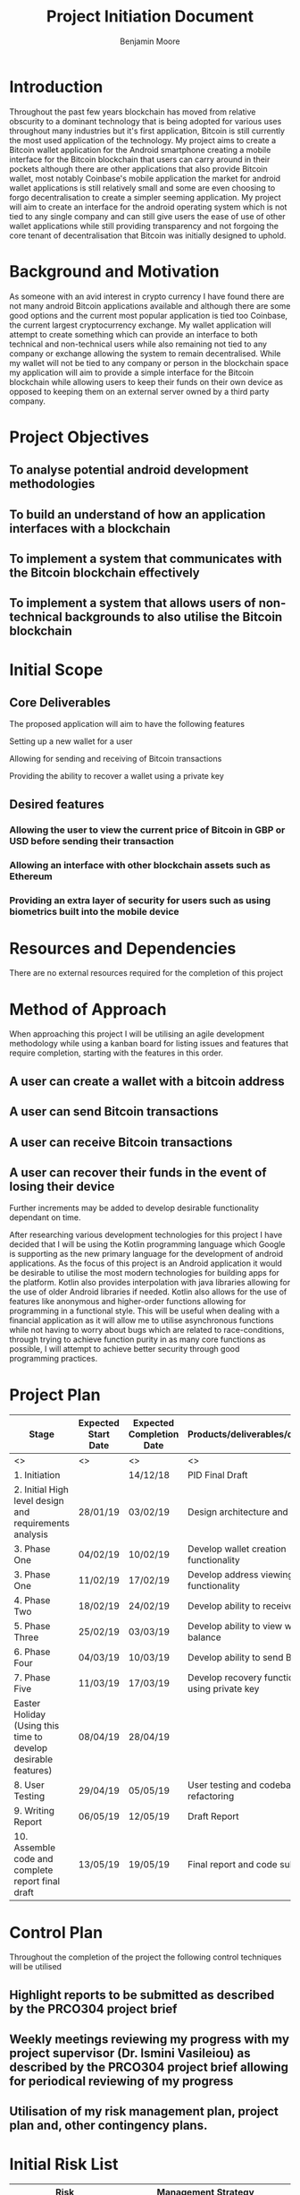 #+TITLE: Project Initiation Document
#+AUTHOR: Benjamin Moore
#+OPTIONS: toc:nil

#+LATEX_HEADER: \usepackage{adjustbox}

* Introduction
  Throughout the past few years blockchain has moved from relative obscurity to 
  a dominant technology that is being adopted for various uses throughout many industries
  but it's first application, Bitcoin is still currently the most used application of the
  technology. My project aims to create a Bitcoin wallet application for the Android smartphone
  creating a mobile interface for the Bitcoin blockchain that users can carry around in their pockets
  although there are other applications that also provide Bitcoin wallet, most notably Coinbase's mobile
  application the market for android wallet applications is still relatively small and some are even choosing 
  to forgo decentralisation to create a simpler seeming application. My project will aim to create an interface 
  for the android operating system which is not tied to any single company and can still give users the ease of use 
  of other wallet applications while still providing transparency and not forgoing the core tenant of decentralisation
  that Bitcoin was initially designed to uphold.


* Background and Motivation
   As someone with an avid interest in crypto currency I have found there are not many android Bitcoin applications available 
   and although there are some good options and the current most popular application is tied too Coinbase, the current largest 
   cryptocurrency exchange. My wallet application will attempt to create something which can provide an interface to both technical 
   and non-technical users while also remaining not tied to any company or exchange allowing the system to remain decentralised. 
   While my wallet will not be tied to any company or person in the blockchain space my application will aim to provide a simple 
   interface for the Bitcoin blockchain while allowing users to keep their funds on their own device as opposed to keeping them 
   on an external server owned by a third party company.


* Project Objectives
** To analyse potential android development methodologies  
** To build an understand of how an application interfaces with a blockchain
** To implement a system that communicates with the Bitcoin blockchain effectively
** To implement a system that allows users of non-technical backgrounds to also utilise the Bitcoin blockchain
   

* Initial Scope
** Core Deliverables
  The proposed application will aim to have the following features
**** Setting up a new wallet for a user
**** Allowing for sending and receiving of Bitcoin transactions
**** Providing the ability to recover a wallet using a private key
** Desired features
*** Allowing the user to view the current price of Bitcoin in GBP or USD before sending their transaction
*** Allowing an interface with other blockchain assets such as Ethereum
*** Providing an extra layer of security for users such as using biometrics built into the mobile device


* Resources and Dependencies
 There are no external resources required for the completion of this project


* Method of Approach
 When approaching this project I will be utilising an agile development methodology while using a kanban board for
 listing issues and features that require completion, starting with the features in this order.
** A user can create a wallet with a bitcoin address
** A user can send Bitcoin transactions
** A user can receive Bitcoin transactions
** A user can recover their funds in the event of losing their device

 Further increments may be added to develop desirable functionality dependant on time.

 After researching various development technologies for this project I have decided that I will be using the Kotlin programming language
 which Google is supporting as the new primary language for the development of android applications. As the focus of this project is an Android
 application it would be desirable to utilise the most modern technologies for building apps for the platform. Kotlin also provides interpolation
 with java libraries allowing for the use of older Android libraries if needed. Kotlin also allows for the use of features like anonymous and higher-order functions
 allowing for programming in a functional style. This will be useful when dealing with a financial application as it will allow me to utilise
 asynchronous functions while not having to worry about bugs which are related to race-conditions, through trying to achieve function purity 
 in as many core functions as possible, I will attempt to achieve better security through good programming practices.


* Project Plan
  #+begin_table
  #+LATEX: \caption{Project Plan}
  #+LATEX: \label{tab:project-plan}
  #+LATEX: \centering
  #+LATEX: \adjustbox{width=\textwidth}{
  #+ATTR_LATEX: :center t :placement [h]
  |----------------------------------------------------------------+---------------------+--------------------------+--------------------------------------------------|
  | Stage                                                          | Expected Start Date | Expected Completion Date | Products/deliverables/outcomes                   |
  |----------------------------------------------------------------+---------------------+--------------------------+--------------------------------------------------|
  | <>                                                             | <>                  | <>                       | <>                                               |
  | 1. Initiation                                                  |                     | 14/12/18                 | PID Final Draft                                  |
  | 2. Initial High level design and requirements analysis         | 28/01/19            | 03/02/19                 | Design architecture and HCI                      |
  | 3. Phase One                                                   | 04/02/19            | 10/02/19                 | Develop wallet creation functionality            |
  | 3. Phase One                                                   | 11/02/19            | 17/02/19                 | Develop address viewing functionality            |
  | 4. Phase Two                                                   | 18/02/19            | 24/02/19                 | Develop ability to receive Bitcoin               |
  | 5. Phase Three                                                 | 25/02/19            | 03/03/19                 | Develop ability to view wallet balance           |
  | 6. Phase Four                                                  | 04/03/19            | 10/03/19                 | Develop ability to send Bitcoin                  |
  | 7. Phase Five                                                  | 11/03/19            | 17/03/19                 | Develop recovery functionality using private key |
  | Easter Holiday (Using this time to develop desirable features) | 08/04/19            | 28/04/19                 |                                                  |
  | 8. User Testing                                                | 29/04/19            | 05/05/19                 | User testing and codebase refactoring            |
  | 9. Writing Report                                              | 06/05/19            | 12/05/19                 | Draft Report                                     |
  | 10. Assemble code and complete report final draft              | 13/05/19            | 19/05/19                 | Final report and code submission                 |
  |----------------------------------------------------------------+---------------------+--------------------------+--------------------------------------------------|
  #+end_table

* Control Plan
  Throughout the completion of the project the following control techniques will be utilised
** Highlight reports to be submitted as described by the PRCO304 project brief
** Weekly meetings reviewing my progress with my project supervisor (Dr. Ismini Vasileiou) as described by the PRCO304 project brief allowing for periodical reviewing of my progress
** Utilisation of my risk management plan, project plan and, other contingency plans.


* Initial Risk List
#+begin_table
#+LATEX: \caption{Initial risk List}
#+LATEX: \label{tab:risk-list}
#+LATEX: \centering
#+LATEX: \adjustbox{max width=\textwidth}{
#+ATTR_LATEX: :center t :placement [h]
|--------------------------------------------------------------+-------------------------------------------------------------------------------------------------------------------|
| Risk                                                         | Management Strategy                                                                                               |
|--------------------------------------------------------------+-------------------------------------------------------------------------------------------------------------------|
| <>                                                           | <>                                                                                                                |
| Technology failure, loss of data                             | In the event that I have a technology failure I will be using Git as my version control system                    |
|                                                              | while also using Github as a repository hosting solution                                                          |
| Schedule Overrun                                             | Schedule Overrun has been considered as part of this project, I have left time free during my                     |
|                                                              | Easter break (08/04/19 to 28/04/19) to be used to catch up with any overrun if it is needed                       |
| Difficultly learning how to use the development technologies | As I have not developed a blockchain application or developed with Kotlin before, but as I feel                   |
|                                                              | I am a competent developer I should be able to utilise the extensive documentation online to overcome this issue. |
|                                                              | I have also planned for overrun in my project plan which will allow me to catch up if needed                      |
| Illness, family emergency                                    | In the event of illness or family emergency, I will contact my project supervisor.                                |
|                                                              | If necessary I will apply for extenuating circumstances.                                                          |
|--------------------------------------------------------------+-------------------------------------------------------------------------------------------------------------------|
#+end_table


* Initial Quality Plan
#+begin_table
#+LATEX: \caption{Initial Quality Plan}
#+LATEX: \label{tab:quality-plan}
#+LATEX: \centering
#+LATEX: \adjustbox{max width=\linewidth}{
#+ATTR_LATEX: :center t :placement [h]
|----------------------------+--------------------------------------------------------------------------------------------------------------------------------|
| Quality Check              | Strategy                                                                                                                       |
|----------------------------+--------------------------------------------------------------------------------------------------------------------------------|
| <>                         | <>                                                                                                                             |
| Requirements               | Requirements will be checked reviewed to check they are correct and adhere to the project objectives as well as being correct, |
|                            | complete and, achievable as these requirements will indicate the criteria of the resulting product.                            |
|                            | Prototypes will be built and assessed by other stakeholders (friends, users and colleagues)                                    |
| Design Validation          | Throughout the project I will constantly evaluate the project on the delivery of every significant subsystem.                  |
|                            | If there are any failures in these systems, they will be handled as part of their development stage,                           |
|                            | or over the Easter break.                                                                                                      |
| End of Stage Verification  | To be conducted at the end of each stage.                                                                                      |
| System and User Acceptance | To be concluded at the end of my user testing stage (Stage 8)                                                                  |
|----------------------------+--------------------------------------------------------------------------------------------------------------------------------|
#+end_table

* Legal, Social, Ethical and Professional Issues
  The main ethical issue with my project is the storage of users private keys which means their funds.
  To mitigate the issues with this I will be utilising the encryption libraries available on Android alongside making sure that the private key never leaves the device.
  Alongside these issues there may be potentially other issues with losing funds, for example if the user cannot send funds, said funds may become stuck on the device. 
  The main social issues here are that users addresses may be released without them wanting to, therefore allowing people to see the transactions they have made on the blockchain.
  In order to mitigate this issue, I will make sure the addresses are only shared when the user copies and pastes them themselves.

